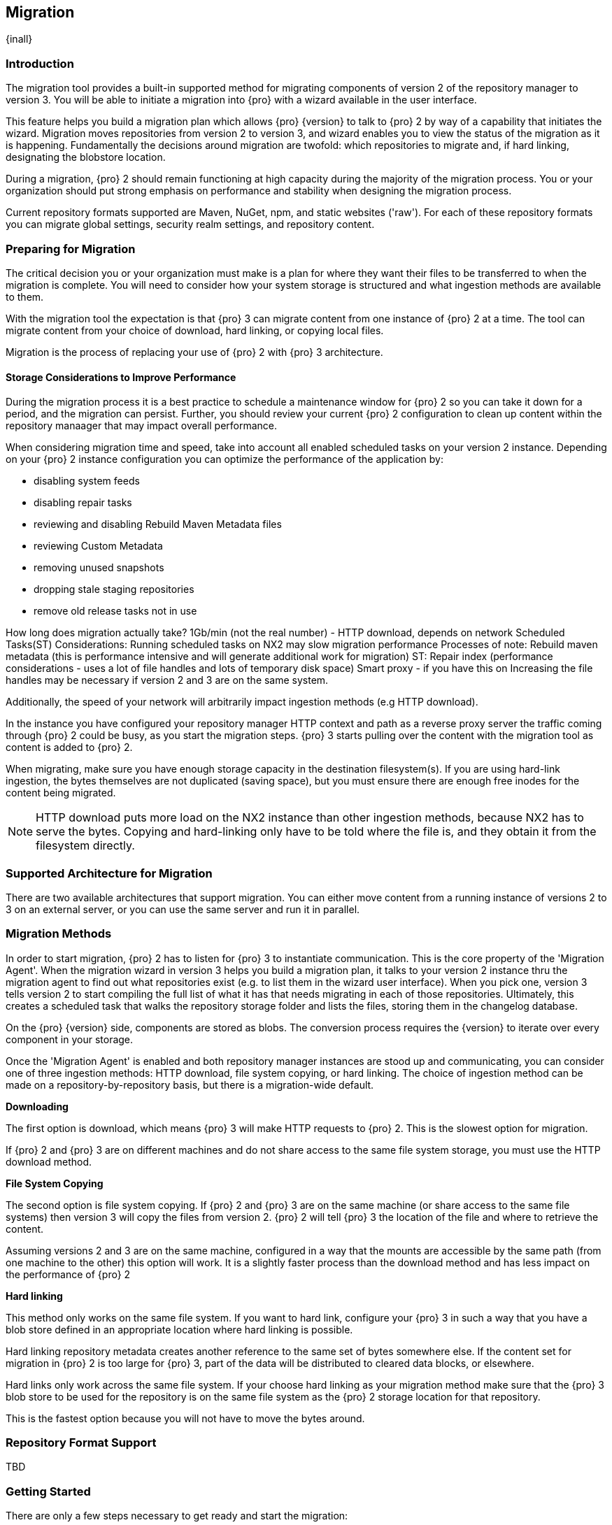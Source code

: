 [[migration]]
==  Migration
{inall}

[[migration-introduction]]
=== Introduction

The migration tool provides a built-in supported method for migrating components of version 2 of the repository 
manager to version 3. You will be able to initiate a migration into {pro} with a wizard available in the user 
interface.

This feature helps you build a migration plan which allows {pro} {version} to talk to {pro} 2 by way of a 
capability that initiates the wizard. Migration moves repositories from version 2 to version 3, and wizard 
enables you to view the status of the migration as it is happening. Fundamentally the decisions around migration 
are twofold: which repositories to migrate and, if hard linking, designating the blobstore location.

During a migration, {pro} 2 should remain functioning at high capacity during the majority of the migration 
process. You or your organization should put strong emphasis on performance and stability when designing the 
migration process.

Current repository formats supported are Maven, NuGet, npm, and static websites ('raw'). For each of these 
repository formats you can migrate global settings, security realm settings, and repository content.


[[migration-prep]]
=== Preparing for Migration

The critical decision you or your organization must make is a plan for where they want their files to be 
transferred to when the migration is complete. You will need to consider how your system storage is structured 
and what ingestion methods are available to them. 

With the migration tool the expectation is that {pro} 3 can migrate content from one instance of {pro} 2 at a 
time. The tool can migrate content from your choice of download, hard linking, or copying local files.

Migration is the process of replacing your use of {pro} 2 with {pro} 3 architecture.

[[migration-performance]]
==== Storage Considerations to Improve Performance

During the migration process it is a best practice to schedule a maintenance window for {pro} 2 so you can 
take it down for a period, and the migration can persist. Further, you should review your current {pro} 2 
configuration to clean up content within the repository manaager that may impact overall performance.

When considering migration time and speed, take into account all enabled scheduled tasks on your version 2 
instance. Depending on your {pro} 2 instance configuration you can optimize the performance of the application by:

* disabling system feeds
* disabling repair tasks
* reviewing and disabling Rebuild Maven Metadata files
* reviewing Custom Metadata
* removing unused snapshots
* dropping stale staging repositories
* remove old release tasks not in use


How long does migration actually take? 1Gb/min (not the real number) - HTTP download, depends on network
Scheduled Tasks(ST)
Considerations:
Running scheduled tasks on NX2 may slow migration performance
Processes of note:
Rebuild maven metadata (this is performance intensive and will generate additional work for migration)
ST: Repair index (performance considerations - uses a lot of file handles and lots of temporary disk space)
Smart proxy - if you have this on
Increasing the file handles may be necessary if version 2 and 3 are on the same system.

Additionally, the speed of your network will arbitrarily impact ingestion methods (e.g HTTP download).


In the instance you have configured your repository manager HTTP context and path as a reverse proxy server
the traffic coming through {pro} 2 could be busy, as you start the migration steps. {pro} 3 starts pulling 
over the content with the migration tool as content is added to {pro} 2.

When migrating, make sure you have enough storage capacity in the destination filesystem(s). If you are using 
hard-link ingestion, the bytes themselves are not duplicated (saving space), but you must ensure there are enough 
free inodes for the content being migrated.

NOTE: HTTP download puts more load on the NX2 instance than other ingestion methods, because NX2 has to serve the 
bytes. Copying and hard-linking only have to be told where the file is, and they obtain it from the filesystem 
directly.

[[migration-support]]
=== Supported Architecture for Migration

There are two available architectures that support migration. You can either move content from a running 
instance of versions 2 to 3 on an external server, or you can use the same server and run it in parallel.

[[migration-methods]]
=== Migration Methods

In order to start migration, {pro} 2 has to listen for {pro} 3 to instantiate communication. This is the core 
property of the 'Migration Agent'. When the migration wizard in version 3 helps you build a migration plan, it 
talks to your version 2 instance thru the migration agent to find out what repositories exist (e.g. to list them 
in the wizard user interface). When you pick one, version 3 tells version 2 to start compiling the full list of 
what it has that needs migrating in each of those repositories. Ultimately, this creates a scheduled task that 
walks the repository storage folder and lists the files, storing them in the changelog database.

On the {pro} {version} side, components are stored as blobs. The conversion process requires the {version} to 
iterate over every component in your storage.

Once the 'Migration Agent' is enabled and both repository manager instances are stood up and communicating, 
you can consider one of three ingestion methods: HTTP download, file system copying, or hard linking. The choice 
of ingestion method can be made on a repository-by-repository basis, but there is a migration-wide default.

*Downloading*

The first option is download, which means {pro} 3 will make HTTP requests to {pro} 2. This is the slowest option 
for migration. 

If {pro} 2 and {pro} 3 are on different machines and do not share access to the same file system storage, you 
must use the HTTP download method.

*File System Copying*

The second option is file system copying. If {pro} 2 and {pro} 3 are on the same machine (or share access to the 
same file systems) then version 3 will copy the files from version 2. {pro} 2 will tell {pro} 3 the location of 
the file and where to retrieve the content. 

Assuming versions 2 and 3 are on the same machine, configured in a way that the mounts are accessible by the same 
path (from one machine to the other) this option will work. It is a slightly faster process than the download 
method and has less impact on the performance of {pro} 2

*Hard linking*

This method only works on the same file system. If you want to hard link, configure your {pro} 3 in such a way 
that you have a blob store defined in an appropriate location where hard linking is possible.

Hard linking repository metadata creates another reference to the same set of bytes somewhere else. If the 
content set for migration in {pro} 2 is too large for {pro} 3, part of the data will be distributed to cleared 
data blocks, or elsewhere.

Hard links only work across the same file system. If your choose hard linking as your migration method make sure 
that the {pro} 3 blob store to be used for the repository is on the same file system as the {pro} 2 storage 
location for that repository.

This is the fastest option because you will not have to move the bytes around.


[[migration-repo-support]]
=== Repository Format Support

TBD

////
insert a table here
////


[[migration-start]]
=== Getting Started

There are only a few steps necessary to get ready and start the migration:

* Upgrade Nexus Repository to latest 2.14 and configure the included migration capability that allows you to sync 
from version 2 to {version}.
* Install Nexus Repository 3.1 on the same server, ensure it runs on a different port and start it up.
* Configure the migration agent in version 2 and start the migration wizard in version 3.
  

[[migration-capability]]
==== Enabling the Migration Capability

To implement migration, a migration-agent capability must be activated to execute the migration plan. The 
capability, essentially, finds what repositories exist and lists them in the version 3 migration wizard. It 
enables the port you configured to run version 2 remotely in order to communicate with version 3. The 
migration plan, as a whole, is two-part process where version 2 must be set up to listen for a {pro} 3 instance 
in order for the former to talk to the latter.

[[migration-configuration]]
==== Enabling Migration from Version 2

In version 2, activate the 'Migration: Agent' capability to open the connection for the migration-agent. Follow these steps:

* Click 'Administration' in the left-hand panel
* Click 'Capabilities' under 'Administration' to open the 'Capabilities' panel
* Select 'New' to prompt the 'Create new capability' modal
* Select 'Migration: Agent' as your capability type

In the lower section of 'Capabilities' interface, the repository manager acknowledges the migration-agent as 
'Active'. 

[[migration-plan]]
==== Enabling Migration from Version 3

Next, sign in to your version 3 instance. You will create a 'Migration' capability to implement the tool. When 
enabled, the 'Migration' icon appears in the 'Administration' menu, under 'System'. Follow these steps to 
implement the migration capability:

* Click 'Capabilities', located under 'System', to open the 'Capabilities' screen
* Click 'Create capability'
* Select 'Migration', then click 'Create capability' to enable migration

[[migration-content]]
==== Migrating Content

After you establish migration capabilities for versions 2 and 3, you will activate a wizard to start your 
migration. In {pro}{version} go to the 'Administration' menu and select 'Migration', located under 'System', to 
open the wizard.

*Migration Wizard*

Overview:: The wizard will provide and overview of what is allowed for automatic migration as well as 
warnings on what cannot be migrated. Click the 'Next' button to get from one page to the next.

Agent Connection:: This screen presents two fields, 'URL' and 'Access Token'. Copy over the server 
location from version 2 and paste it to the 'URL' field so the migration of repositories will persist. 
An example input would be: +http://localhost:8081/nexus/service/siesta/migrationagent+.
The 'Access Token' will display the security key from your version 2 'Migration: Agent' capability details.

Content:: This screen presents checkboxes for security features ('Security'), server configuration ('System'), 
and user-managed repositories ('Repositories') that can be migrated. For 'Security' you have the option to choose 
among 'Anonymous', 'Realms', 'Users', 'User Tokens', Roles', 'LDAP Configuration', 'SSL Certificates', and 'NuGet 
API-Key'. For 'System' you can migrate 'Email' and 'HTTP Configuration' contents.

Repository Defaults:: This screen allows you to select directory destination and migration method. If you set up 
up more than one blob store, choose the blob store location from the dropdown menu. The second dropdown menu, 
'Method', allows you to choose among hard linking, copying local files or downloading.

Repositories:: If 'User-related repositories' is one of your selections from the 'Content' screen, the 
'Repositories' screen allows you to select which repositories you want to migrate. You can either select all 
repositories with one click, at the top of the table. Alternatively, you can click each individual repository. In 
addition to 'Repository', the table displays information around the status of the repository. The table includes 
'Type', 'Format', 'Supported', 'Status', 'Destination', and 'Method'.

NOTE: The faded text of a repository format on your system will indicate it is not available for migration.

Preview:: This screen displays a preview of the content set for migration, selected in the previous screen. 
Scroll thru the table to see the three phases set for the migration: 'PREPARE', 'SYNC' and 'FINISH'. Click 
'Begin', then confirm from the modal, that you want to start the migration. After the preview 'Preparing', 
'Synchronizing', and 'Finishing will persist.

////
Temporary placeholder... will likely omit
* The 'Preparing' phase prepares the transfer and creation of all the repositories.
* The 'Synchronizing' phase counts and processes all components of the repositories set for migration.
* The 'Finishing' phase performs final clean up, then closes the process.
////

While version 2 is still in stood up repository content is being added, updated, and deleted as the migration is 
executed. {pro}{version} will pick up these changes. However, configuration changes such as new repositories, 
realm settings, permissions, roles and role assignments, HTTP config, and ssl certificates should not be changed. 
After at the migration starts such changes may not be picked up by version 3 and may result in failure.

Eventually the incoming traffic volume from {pro} 2 will slow down. If your are the administrator you should stop 
all end users from using {pro} 2, to let the final bits of content to transfer to {pro} 3. Click 'Stop 
Monitoring', then 'Finish' to complete the migration.